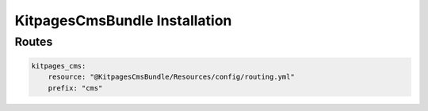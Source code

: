 KitpagesCmsBundle Installation
==============================

Routes
------
.. code-block:: yaml

    kitpages_cms:
        resource: "@KitpagesCmsBundle/Resources/config/routing.yml"
        prefix: "cms"

